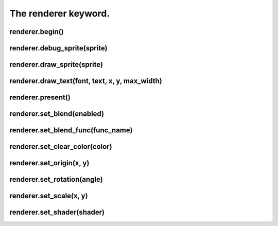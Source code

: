 =====================
The renderer keyword.
=====================



renderer.begin()
----------------


renderer.debug_sprite(sprite)
-----------------------------


renderer.draw_sprite(sprite)
----------------------------


renderer.draw_text(font, text, x, y, max_width)
-----------------------------------------------


renderer.present()
------------------


renderer.set_blend(enabled)
---------------------------


renderer.set_blend_func(func_name)
----------------------------------


renderer.set_clear_color(color)
-------------------------------


renderer.set_origin(x, y)
-------------------------


renderer.set_rotation(angle)
----------------------------


renderer.set_scale(x, y)
------------------------


renderer.set_shader(shader)
---------------------------